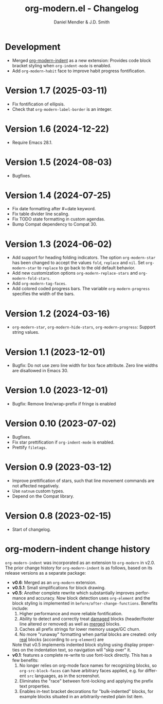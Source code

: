 #+title: org-modern.el - Changelog
#+author: Daniel Mendler & J.D. Smith
#+language: en

* Development

- Merged [[https://github.com/jdtsmith/org-modern-indent][org-modern-indent]] as a new extension: Provides code block bracket
  styling when ~org-indent-mode~ is enabled.
- Add ~org-modern-habit~ face to improve habit progress fontification.

* Version 1.7 (2025-03-11)

- Fix fontification of ellipsis.
- Check that ~org-modern-label-border~ is an integer.

* Version 1.6 (2024-12-22)

- Require Emacs 28.1.

* Version 1.5 (2024-08-03)

- Bugfixes.

* Version 1.4 (2024-07-25)

- Fix date formatting after #+date keyword.
- Fix table divider line scaling.
- Fix TODO state formatting in custom agendas.
- Bump Compat dependency to Compat 30.

* Version 1.3 (2024-06-02)

- Add support for heading folding indicators. The option ~org-modern-star~ has
  been changed to accept the values ~fold~, ~replace~ and ~nil~. Set ~org-modern-star~
  to ~replace~ to go back to the old default behavior.
- Add new customization options ~org-modern-replace-stars~ and
  ~org-modern-fold-stars~.
- Add ~org-modern-tag-faces~.
- Add colored coded progress bars. The variable ~org-modern-progress~ specifies
  the width of the bars.

* Version 1.2 (2024-03-16)

- =org-modern-star=, =org-modern-hide-stars=, =org-modern-progress=: Support string
  values.

* Version 1.1 (2023-12-01)

- Bugfix: Do not use zero line width for box face attribute. Zero line widths
  are disallowed in Emacs 30.

* Version 1.0 (2023-12-01)

- Bugfix: Remove line/wrap-prefix if fringe is enabled

* Version 0.10 (2023-07-02)

- Bugfixes.
- Fix star prettification if =org-indent-mode= is enabled.
- Prettify =filetags=.

* Version 0.9 (2023-03-12)

- Improve prettification of stars, such that line movement commands are not
  affected negatively.
- Use =natnum= custom types.
- Depend on the Compat library.

* Version 0.8 (2023-02-15)

- Start of changelog.

* org-modern-indent change history

~org-modern-indent~ was incorporated as an extension to ~org-modern~ in v2.0.  The prior change history for ~org-modern-indent~ is as follows, based on its release versions as a separate package:

- **v0.6**: Merged as an ~org-modern~ extension.
- **v0.5.1**: Small simplifications for block drawing.
- **v0.5**: Another complete rewrite which substantially improves
  performance and accuracy.  Now block detection uses ~org-element~
  and the block styling is implemented in
  ~before/after-change-functions~. Benefits include:
  1. Higher performance and more reliable fontification.
  2. Ability to detect and correctly treat _damaged_ blocks
     (header/footer line altered or removed) as well as _merged_ blocks.
  2. Caches all prefix strings for lower memory usage/GC churn.
  3. No more "runaway" formatting when partial blocks are created:
     only _real_ blocks (according to ~org-element~) are

  Note that v0.5 implements indented block styling using display
  properties on the indentation text, so navigation will "skip over"
  it.
- **v0.1**: features a complete re-write to use font-lock directly.  This
  has a few benefits:
  1. No longer relies on org-mode face names for recognizing
     blocks, so ~org-src-block-faces~ can have arbitrary faces
     applied, e.g. for different ~src~ languages, as in the screenshot.
  2. Eliminates the "race" between font-locking and applying the prefix text properties.
  3. Enables in-text bracket decorations for "bulk-indented" blocks, for example blocks situated
     in an arbitrarily-nested plain list item.
